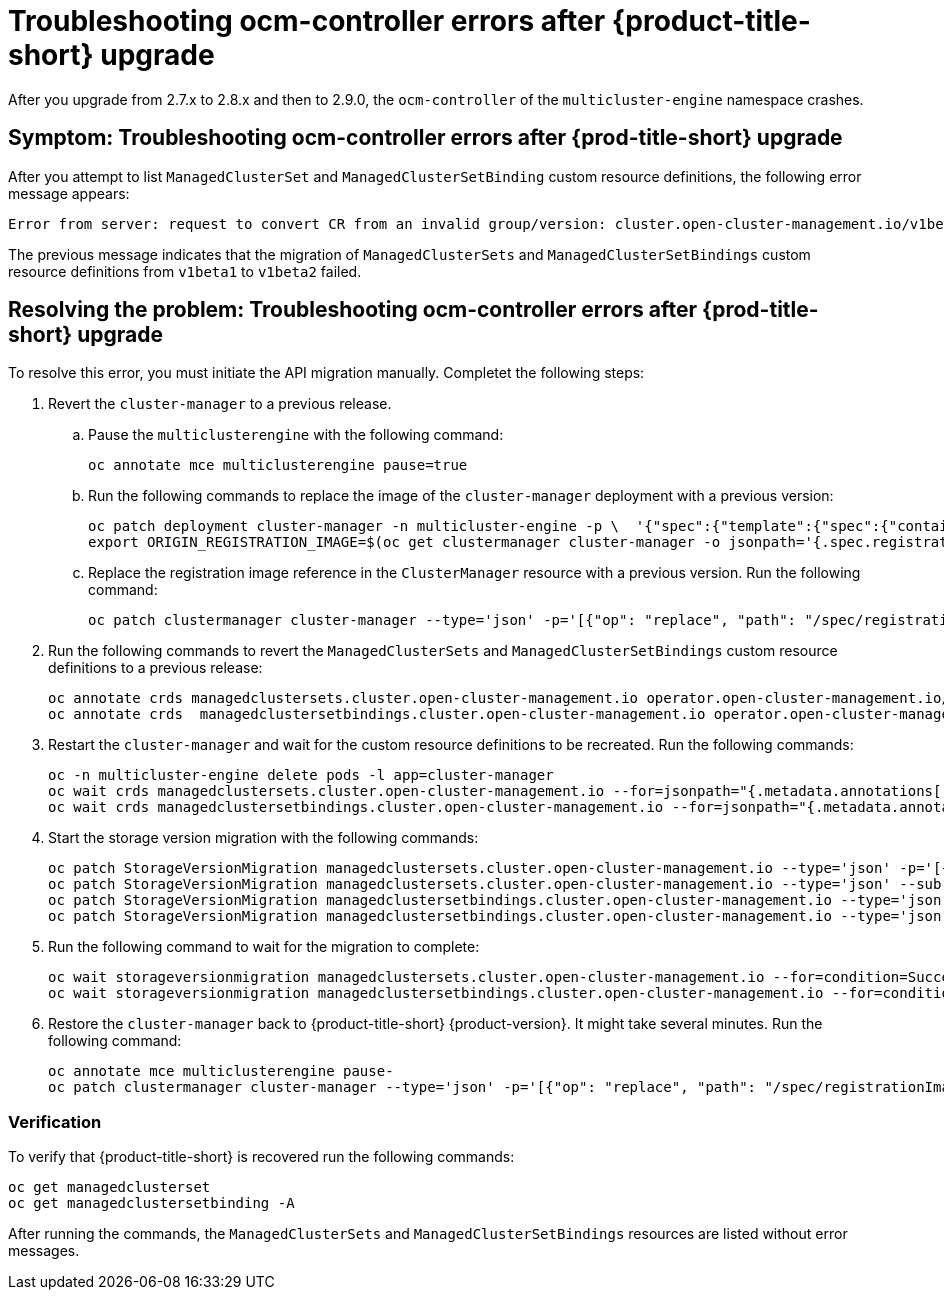 [#ocm-controller-crash]
= Troubleshooting ocm-controller errors after {product-title-short} upgrade

After you upgrade from 2.7.x to 2.8.x and then to 2.9.0, the `ocm-controller` of the `multicluster-engine` namespace crashes.

[#symptom-ocm-controller-crashes]
== Symptom: Troubleshooting ocm-controller errors after {prod-title-short} upgrade 

After you attempt to list `ManagedClusterSet` and `ManagedClusterSetBinding` custom resource definitions, the following error message appears:

[source,bash]
----
Error from server: request to convert CR from an invalid group/version: cluster.open-cluster-management.io/v1beta1
----

The previous message indicates that the migration of `ManagedClusterSets` and `ManagedClusterSetBindings` custom resource definitions from `v1beta1` to `v1beta2` failed.

[#resolving-ocm-controller-crashes]
== Resolving the problem: Troubleshooting ocm-controller errors after {prod-title-short} upgrade

To resolve this error, you must initiate the API migration manually. Completet the following steps:

. Revert the `cluster-manager` to a previous release. 
.. Pause the `multiclusterengine` with the following command:
+
[source,bash]
----
oc annotate mce multiclusterengine pause=true
----
+	
.. Run the following commands to replace the image of the `cluster-manager` deployment with a previous version:
+
[source,bash]
----
oc patch deployment cluster-manager -n multicluster-engine -p \  '{"spec":{"template":{"spec":{"containers":[{"name":"registration-operator","image":"registry.redhat.io/multicluster-engine/registration-operator-rhel8@sha256:35999c3a1022d908b6fe30aa9b85878e666392dbbd685e9f3edcb83e3336d19f"}]}}}}'
export ORIGIN_REGISTRATION_IMAGE=$(oc get clustermanager cluster-manager -o jsonpath='{.spec.registrationImagePullSpec}')
----
+	
.. Replace the registration image reference in the `ClusterManager` resource with a previous version. Run the following command:
+
[source,bash]
----
oc patch clustermanager cluster-manager --type='json' -p='[{"op": "replace", "path": "/spec/registrationImagePullSpec", "value": "registry.redhat.io/multicluster-engine/registration-rhel8@sha256:a3c22aa4326859d75986bf24322068f0aff2103cccc06e1001faaf79b9390515"}]' 
----

. Run the following commands to revert the `ManagedClusterSets` and `ManagedClusterSetBindings` custom resource definitions to a previous release:
+
[source,bash]
----
oc annotate crds managedclustersets.cluster.open-cluster-management.io operator.open-cluster-management.io/version-
oc annotate crds  managedclustersetbindings.cluster.open-cluster-management.io operator.open-cluster-management.io/version- 
----

. Restart the `cluster-manager` and wait for the custom resource definitions to be recreated. Run the following commands:
+
[source,bash]
----
oc -n multicluster-engine delete pods -l app=cluster-manager
oc wait crds managedclustersets.cluster.open-cluster-management.io --for=jsonpath="{.metadata.annotations['operator\.open-cluster-management\.io/version']}"="2.3.3" --timeout=120s
oc wait crds managedclustersetbindings.cluster.open-cluster-management.io --for=jsonpath="{.metadata.annotations['operator\.open-cluster-management\.io/version']}"="2.3.3" --timeout=120s 
----

. Start the storage version migration with the following commands:
+
[source,bash]
----
oc patch StorageVersionMigration managedclustersets.cluster.open-cluster-management.io --type='json' -p='[{"op":"replace", "path":"/spec/resource/version", "value":"v1beta1"}]'
oc patch StorageVersionMigration managedclustersets.cluster.open-cluster-management.io --type='json' --subresource status -p='[{"op":"remove", "path":"/status/conditions"}]'
oc patch StorageVersionMigration managedclustersetbindings.cluster.open-cluster-management.io --type='json' -p='[{"op":"replace", "path":"/spec/resource/version", "value":"v1beta1"}]'
oc patch StorageVersionMigration managedclustersetbindings.cluster.open-cluster-management.io --type='json' --subresource status -p='[{"op":"remove", "path":"/status/conditions"}]' 
----

. Run the following command to wait for the migration to complete:
+
[source,bash]
----
oc wait storageversionmigration managedclustersets.cluster.open-cluster-management.io --for=condition=Succeeded --timeout=120s 
oc wait storageversionmigration managedclustersetbindings.cluster.open-cluster-management.io --for=condition=Succeeded --timeout=120s
----

. Restore the `cluster-manager` back to {product-title-short} {product-version}. It might take several minutes. Run the following command:
+
[source,bash]
----
oc annotate mce multiclusterengine pause-
oc patch clustermanager cluster-manager --type='json' -p='[{"op": "replace", "path": "/spec/registrationImagePullSpec", "value": "'$ORIGIN_REGISTRATION_IMAGE'"}]' 
----

[#verify-ocm-controller-crashes]
=== Verification 

To verify that {product-title-short} is recovered run the following commands:

[source,bash]
----
oc get managedclusterset
oc get managedclustersetbinding -A 
----

After running the commands, the `ManagedClusterSets` and `ManagedClusterSetBindings` resources are listed without error messages.
